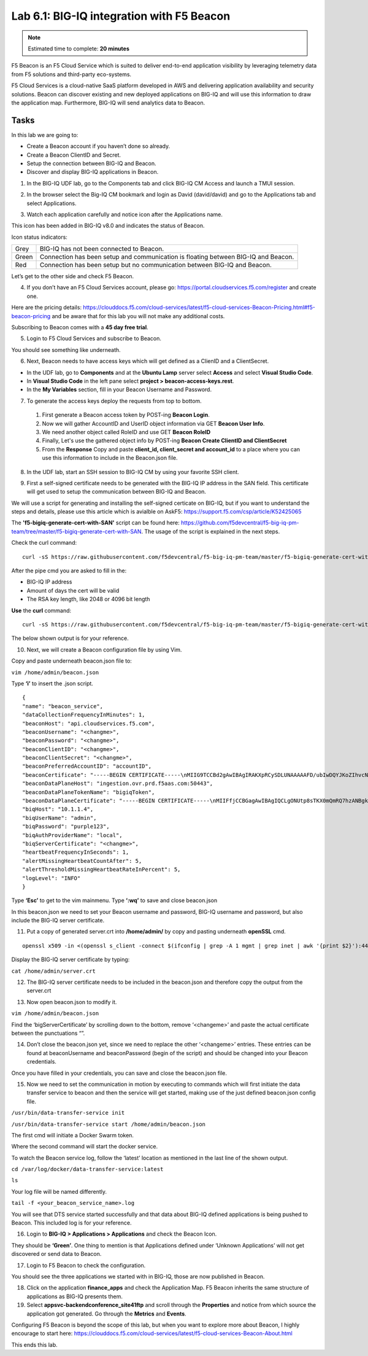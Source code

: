 Lab 6.1: BIG-IQ integration with F5 Beacon
------------------------------------------

.. note:: Estimated time to complete: **20 minutes**

F5 Beacon is an F5 Cloud Service which is suited to deliver end-to-end application visibility by leveraging telemetry data from F5 solutions and third-party eco-systems.

F5 Cloud Services is a cloud-native SaaS platform developed in AWS and delivering application availability and security solutions.
Beacon can discover existing and new deployed applications on BIG-IQ and will use this information to draw the application map. Furthermore, BIG-IQ will send analytics data to Beacon.

Tasks
^^^^^
In this lab we are going to:

* Create a Beacon account if you haven’t done so already.
* Create a Beacon ClientID and Secret.
* Setup the connection between BIG-IQ and Beacon.
* Discover and display BIG-IQ applications in Beacon.

1. In the BIG-IQ UDF lab, go to the Components tab and click BIG-IQ CM Access and launch a TMUI session.

.. image:: ../pictures/module6/img_module6_lab1_1.png
  :align: center
  :scale: 40%

2. In the browser select the Big-IQ CM bookmark and login as David (david/david) and go to the Applications tab and select Applications.

.. image:: ../pictures/module6/img_module6_lab1_2.png
  :align: center
  :scale: 40%

3. Watch each application carefully and notice icon after the Applications name.

.. image:: ../pictures/module6/img_module6_lab1_3.png
  :align: center
  :scale: 40%


This icon has been added in BIG-IQ v8.0 and indicates the status of Beacon.


Icon status indicators:

+-------+------------------------------------------------------------------------------------+
| Grey  | BIG-IQ has not been connected to Beacon.                                           |
+-------+------------------------------------------------------------------------------------+
| Green | Connection has been setup and communication is floating between BIG-IQ and Beacon. |
+-------+------------------------------------------------------------------------------------+
| Red   | Connection has been setup but no communication between BIG-IQ and Beacon.          |
+-------+------------------------------------------------------------------------------------+

Let’s get to the other side and check F5 Beacon.

4. If you don’t have an F5 Cloud Services account, please go: https://portal.cloudservices.f5.com/register and create one.

Here are the pricing details: https://clouddocs.f5.com/cloud-services/latest/f5-cloud-services-Beacon-Pricing.html#f5-beacon-pricing and be aware that for this lab you will not make any additional costs.

Subscribing to Beacon comes with a **45 day free trial**.

5. Login to F5 Cloud Services and subscribe to Beacon. 

You should see something like underneath.

.. image:: ../pictures/module6/img_module6_lab1_4.png
  :align: center
  :scale: 40%

6. Next, Beacon needs to have access keys which will get defined as a ClienID and a ClientSecret.

* In the UDF lab, go to **Components** and at the **Ubuntu Lamp** server select **Access** and select **Visual Studio Code**.
* In **Visual Studio Code** in the left pane select **project > beacon-access-keys.rest**.
* In the **My Variables** section, fill in your Beacon Username and Password.

7. To generate the access keys deploy the requests from top to bottom.

 1. First generate a Beacon access token by POST-ing **Beacon Login**.
 2. Now we will gather AccountID and UserID object information via GET **Beacon User Info**.
 3. We need another object called RoleID and use GET **Beacon RoleID**
 4. Finally, Let's use the gathered object info by POST-ing **Beacon Create ClientID and ClientSecret**
 5. From the **Response** Copy and paste **client_id, client_secret and account_id** to a place where you can use this information to include in the Beacon.json file.


8. In the UDF lab, start an SSH session to BIG-IQ CM by using your favorite SSH client.

.. image:: ../pictures/module6/img_module6_lab1_5.png
  :align: center
  :scale: 40%

9. First a self-signed certificate needs to be generated with the BIG-IQ IP address in the SAN field. This certificate will get used to setup the communication between BIG-IQ and Beacon.

We will use a script for generating and installing the self-signed certicate on BIG-IQ, but if you want to understand the steps and details, please use this article which is avialble on AskF5: https://support.f5.com/csp/article/K52425065

The **'f5-bigiq-generate-cert-with-SAN'** script can be found here: https://github.com/f5devcentral/f5-big-iq-pm-team/tree/master/f5-bigiq-generate-cert-with-SAN. The usage of the script is explained in the next steps.

Check the curl command:

::
 
 curl -sS https://raw.githubusercontent.com/f5devcentral/f5-big-iq-pm-team/master/f5-bigiq-generate-cert-with-SAN/generate-self-signed-cert | bash -s <BIG-IQ IP address> <Cert validity in days> <RSA key-length>

After the pipe cmd you are asked to fill in the:

* BIG-IQ IP address
* Amount of days the cert will be valid
* The RSA key length, like 2048 or 4096 bit length

**Use** the **curl** command:

::
 
 curl -sS https://raw.githubusercontent.com/f5devcentral/f5-big-iq-pm-team/master/f5-bigiq-generate-cert-with-SAN/generate-self-signed-cert | bash -s 10.1.1.4 365 2048

The below shown output is for your reference.

.. image:: ../pictures/module6/img_module6_lab1_6.png
  :align: center
  :scale: 40%

10. Next, we will create a Beacon configuration file by using Vim.

Copy and paste underneath beacon.json file to:

``vim /home/admin/beacon.json``

Type **‘i’** to insert the .json script.

::

  {
  "name": "beacon_service",
  "dataCollectionFrequencyInMinutes": 1,
  "beaconHost": "api.cloudservices.f5.com",
  "beaconUsername": "<changme>",
  "beaconPassword": "<changme>",
  "beaconClientID": "<changme>",
  "beaconClientSecret": "<changme>",
  "beaconPreferredAccountID": "accountID",
  "beaconCertificate": "-----BEGIN CERTIFICATE-----\nMIIG9TCCBd2gAwIBAgIRAKXpRCySDLUNAAAAAFD/ubIwDQYJKoZIhvcNAQELBQAw\ngboxCzAJBgNVBAYTAlVTMRYwFAYDVQQKEw1FbnRydXN0LCBJbmMuMSgwJgYDVQQL\nEx9TZWUgd3d3LmVudHJ1c3QubmV0L2xlZ2FsLXRlcm1zMTkwNwYDVQQLEzAoYykg\nMjAxMiBFbnRydXN0LCBJbmMuIC0gZm9yIGF1dGhvcml6ZWQgdXNlIG9ubHkxLjAs\nBgNVBAMTJUVudHJ1c3QgQ2VydGlmaWNhdGlvbiBBdXRob3JpdHkgLSBMMUswHhcN\nMjAwMjI4MjIxNzI3WhcNMjEwMjI4MjI0NzI3WjBxMQswCQYDVQQGEwJVUzETMBEG\nA1UECBMKV2FzaGluZ3RvbjEQMA4GA1UEBxMHU2VhdHRsZTEaMBgGA1UEChMRRjUg\nTmV0d29ya3MsIEluYy4xHzAdBgNVBAMMFiouY2xvdWRzZXJ2aWNlcy5mNS5jb20w\nggEiMA0GCSqGSIb3DQEBAQUAA4IBDwAwggEKAoIBAQDMQRf7t/eIOTgaHJwMz3Ws\nUR+aOgUiD25tTcdNvbXAZHhCZgDQH4vGsYraJL6Lh2yChFw+pm+8yXu4MS+GE9QV\nIalFOWzya8Cq6vd2m0uG8ArDzcPEhdZ7YdX5RQf7kWJR15tfQUqwhlB7RExGovaC\nfH0e5qZqpvJbJA6n6u8D4Hv0RepELNndlFr95InJQczC/KZs77aw2pt/mGzPUDWn\nYIs03De7eLqVwI5tWJ8H0gLKPNAT6m9lSc5/VDLlOCZdLe1b5OlyqIXsoPLmfNbh\nSkcNCk2LDtMUYodDB/9+RMnHNyV0H2BjZoPe0TzHhbs35/XnzX8ku7uOzPmA4Ldx\nAgMBAAGjggM8MIIDODBPBgNVHREESDBGghYqLmNsb3Vkc2VydmljZXMuZjUuY29t\nghRjbG91ZHNlcnZpY2VzLmY1LmNvbYILKi5jcy5mNS5jb22CCWNzLmY1LmNvbTCC\nAX0GCisGAQQB1nkCBAIEggFtBIIBaQFnAHUAh3W/51l8+IxDmV+9827/Vo1HVjb/\nSrVgwbTq/16ggw8AAAFwjfu4TAAABAMARjBEAiBoUrQ7WIwDxU04CasrV1wEVPWv\nKdgM5KZy2+g7yQvqRwIgB9/69VAYP56FFjZ6JOtEpILRv3JMozfFsX/coxIIpKsA\ndgBVgdTCFpA2AUrqC5tXPFPwwOQ4eHAlCBcvo6odBxPTDAAAAXCN+7hXAAAEAwBH\nMEUCIG/HonkT55nx54BUKP1+LnzFnOchhaToynoeBj4/gO6bAiEA4gBMR+pLiupU\ngFuONsBViUBbGtfBZtKDqBdPvaqz1dwAdgC72d+8H4pxtZOUI5eqkntHOFeVCqtS\n6BqQlmQ2jh7RhQAAAXCN+7gWAAAEAwBHMEUCID04iAkSELKEe/HX8hE4w7gRNkRN\nBmWWqfge4dBhAI6XAiEA+iWnz1ipSB71nW8P2fsRsZtatw3AK2DcFNX3eabBO1Uw\nDgYDVR0PAQH/BAQDAgWgMB0GA1UdJQQWMBQGCCsGAQUFBwMBBggrBgEFBQcDAjAz\nBgNVHR8ELDAqMCigJqAkhiJodHRwOi8vY3JsLmVudHJ1c3QubmV0L2xldmVsMWsu\nY3JsMEsGA1UdIAREMEIwNgYKYIZIAYb6bAoBBTAoMCYGCCsGAQUFBwIBFhpodHRw\nOi8vd3d3LmVudHJ1c3QubmV0L3JwYTAIBgZngQwBAgIwaAYIKwYBBQUHAQEEXDBa\nMCMGCCsGAQUFBzABhhdodHRwOi8vb2NzcC5lbnRydXN0Lm5ldDAzBggrBgEFBQcw\nAoYnaHR0cDovL2FpYS5lbnRydXN0Lm5ldC9sMWstY2hhaW4yNTYuY2VyMB8GA1Ud\nIwQYMBaAFIKicHTdvFM/z3vU981/p2DGCky/MB0GA1UdDgQWBBTGdKVRZzQ0gboj\n2+v7l13szGXkqDAJBgNVHRMEAjAAMA0GCSqGSIb3DQEBCwUAA4IBAQA5FjChoVKi\nQS0szoLHCqqH2a9FW5Fgai5i462xjao0V59jfMomLfumBwP2JeY987Ubut+Locod\nhl2QeKWrM8v8Xy+k8VwoIyD2U7U2v5W/ipIsNJmEX0qgjvc7jg0Y/kasqGgHxAaQ\naa4qxr112obRF/XCiHC4zAgBMwVJ5XsyBdA6Swxngy9DwLjKq/8P75Ee3OHe1iG0\nlsU7VUiUxMBtNxjgl6rfLLOu7dasVMm1Ug9JTjQkcSYSyZ+nbfTFZYh4+4o2oKkj\nsjlUBaTbHRstx13FLr7ex+2RhrXSrg19F6WtVta50N0uBOxAPGzMh5503l9aZngA\nItEqzWWOMB7b\n-----END CERTIFICATE-----\n-----BEGIN CERTIFICATE-----\nMIIFDjCCA/agAwIBAgIMDulMwwAAAABR03eFMA0GCSqGSIb3DQEBCwUAMIG+MQsw\nCQYDVQQGEwJVUzEWMBQGA1UEChMNRW50cnVzdCwgSW5jLjEoMCYGA1UECxMfU2Vl\nIHd3dy5lbnRydXN0Lm5ldC9sZWdhbC10ZXJtczE5MDcGA1UECxMwKGMpIDIwMDkg\nRW50cnVzdCwgSW5jLiAtIGZvciBhdXRob3JpemVkIHVzZSBvbmx5MTIwMAYDVQQD\nEylFbnRydXN0IFJvb3QgQ2VydGlmaWNhdGlvbiBBdXRob3JpdHkgLSBHMjAeFw0x\nNTEwMDUxOTEzNTZaFw0zMDEyMDUxOTQzNTZaMIG6MQswCQYDVQQGEwJVUzEWMBQG\nA1UEChMNRW50cnVzdCwgSW5jLjEoMCYGA1UECxMfU2VlIHd3dy5lbnRydXN0Lm5l\ndC9sZWdhbC10ZXJtczE5MDcGA1UECxMwKGMpIDIwMTIgRW50cnVzdCwgSW5jLiAt\nIGZvciBhdXRob3JpemVkIHVzZSBvbmx5MS4wLAYDVQQDEyVFbnRydXN0IENlcnRp\nZmljYXRpb24gQXV0aG9yaXR5IC0gTDFLMIIBIjANBgkqhkiG9w0BAQEFAAOCAQ8A\nMIIBCgKCAQEA2j+W0E25L0Tn2zlem1DuXKVh2kFnUwmqAJqOV38pa9vH4SEkqjrQ\njUcj0u1yFvCRIdJdt7hLqIOPt5EyaM/OJZMssn2XyP7BtBe6CZ4DkJN7fEmDImiK\nm95HwzGYei59QAvS7z7Tsoyqj0ip/wDoKVgG97aTWpRzJiatWA7lQrjV6nN5ZGhT\nJbiEz5R6rgZFDKNrTdDGvuoYpDbwkrK6HIiPOlJ/915tgxyd8B/lw9bdpXiSPbBt\nLOrJz5RBGXFEaLpHPATpXbo+8DX3Fbae8i4VHj9HyMg4p3NFXU2wO7GOFyk36t0F\nASK7lDYqjVs1/lMZLwhGwSqzGmIdTivZGwIDAQABo4IBDDCCAQgwDgYDVR0PAQH/\nBAQDAgEGMBIGA1UdEwEB/wQIMAYBAf8CAQAwMwYIKwYBBQUHAQEEJzAlMCMGCCsG\nAQUFBzABhhdodHRwOi8vb2NzcC5lbnRydXN0Lm5ldDAwBgNVHR8EKTAnMCWgI6Ah\nhh9odHRwOi8vY3JsLmVudHJ1c3QubmV0L2cyY2EuY3JsMDsGA1UdIAQ0MDIwMAYE\nVR0gADAoMCYGCCsGAQUFBwIBFhpodHRwOi8vd3d3LmVudHJ1c3QubmV0L3JwYTAd\nBgNVHQ4EFgQUgqJwdN28Uz/Pe9T3zX+nYMYKTL8wHwYDVR0jBBgwFoAUanImetAe\n733nO2lR1GyNn5ASZqswDQYJKoZIhvcNAQELBQADggEBADnVjpiDYcgsY9NwHRkw\ny/YJrMxp1cncN0HyMg/vdMNY9ngnCTQIlZIv19+4o/0OgemknNM/TWgrFTEKFcxS\nBJPok1DD2bHi4Wi3Ogl08TRYCj93mEC45mj/XeTIRsXsgdfJghhcg85x2Ly/rJkC\nk9uUmITSnKa1/ly78EqvIazCP0kkZ9Yujs+szGQVGHLlbHfTUqi53Y2sAEo1GdRv\nc6N172tkw+CNgxKhiucOhk3YtCAbvmqljEtoZuMrx1gL+1YQ1JH7HdMxWBCMRON1\nexCdtTix9qrKgWRs6PLigVWXUX/hwidQosk8WwBD9lu51aX8/wdQQGcHsFXwt35u\nLcw=\n-----END CERTIFICATE-----",
  "beaconDataPlaneHost": "ingestion.ovr.prd.f5aas.com:50443",
  "beaconDataPlaneTokenName": "bigiqToken",
  "beaconDataPlaneCertificate": "-----BEGIN CERTIFICATE-----\nMIIFfjCCBGagAwIBAgIQCLgONUtp8sTKX0mQmRQ7hzANBgkqhkiG9w0BAQsFADBG\nMQswCQYDVQQGEwJVUzEPMA0GA1UEChMGQW1hem9uMRUwEwYDVQQLEwxTZXJ2ZXIg\nQ0EgMUIxDzANBgNVBAMTBkFtYXpvbjAeFw0yMDA2MTkwMDAwMDBaFw0yMTA3MTkx\nMjAwMDBaMCYxJDAiBgNVBAMTG2luZ2VzdGlvbi5vdnIucHJkLmY1YWFzLmNvbTCC\nASIwDQYJKoZIhvcNAQEBBQADggEPADCCAQoCggEBAMIwIkv8XnY9wwHLEKuh0Pvy\nHL0aUJ6i5hI4gA1iJUXab0747MOLgvDEpbFOC5dctpJlOAzDJGLsepTO2rDrdFNQ\nNzO3Kq97uq333MfswIdUfG+BhRskLkMBAPsd8GB3O+vUO8k7UyDheRmMjyE0Mt8p\nPpV6HZv3BM1YowqVIM2SWxQcxi6iS2TZ7X4MEZAtHZZljfW2A/wtu+n+s8aGSB2Y\nch5PJvaxPba7JrmdlSHCK1VIo+SKqPIZHhpHWKmdHzizOCJo+2JrCR0huREFwpRB\nqVPvRiIDh9Wt3VIOkZpet+SyB9cnEqlIxqDkfBSL3nGd2HfBC9nCZPsAHd948CkC\nAwEAAaOCAoYwggKCMB8GA1UdIwQYMBaAFFmkZgZSoHuVkjyjlAcnlnRb+T3QMB0G\nA1UdDgQWBBTIoJJaxhZ0ImuPmpPo8ROFeB+AMzAmBgNVHREEHzAdghtpbmdlc3Rp\nb24ub3ZyLnByZC5mNWFhcy5jb20wDgYDVR0PAQH/BAQDAgWgMB0GA1UdJQQWMBQG\nCCsGAQUFBwMBBggrBgEFBQcDAjA7BgNVHR8ENDAyMDCgLqAshipodHRwOi8vY3Js\nLnNjYTFiLmFtYXpvbnRydXN0LmNvbS9zY2ExYi5jcmwwIAYDVR0gBBkwFzALBglg\nhkgBhv1sAQIwCAYGZ4EMAQIBMHUGCCsGAQUFBwEBBGkwZzAtBggrBgEFBQcwAYYh\naHR0cDovL29jc3Auc2NhMWIuYW1hem9udHJ1c3QuY29tMDYGCCsGAQUFBzAChipo\ndHRwOi8vY3J0LnNjYTFiLmFtYXpvbnRydXN0LmNvbS9zY2ExYi5jcnQwDAYDVR0T\nAQH/BAIwADCCAQMGCisGAQQB1nkCBAIEgfQEgfEA7wB1APZclC/RdzAiFFQYCDCU\nVo7jTRMZM7/fDC8gC8xO8WTjAAABcsoXcgoAAAQDAEYwRAIgXEYdmpiOjLTP3vvH\nRsUZM/9Fm6NfHh9Ln2yXHFCuJZ0CID39c6ymtVtq0kDAd125w6VlPJWhwEJxqQZI\nl8XYrrxPAHYAXNxDkv7mq0VEsV6a1FbmEDf71fpH3KFzlLJe5vbHDsoAAAFyyhdy\nNAAABAMARzBFAiBtWimknBvcIFLKA+8p+4xtTq+zj/2+HEm0B+hmeJCFYwIhAMeE\n6OXdqDPFaHwdCK8jfx6giL5N0fL9IOUrDre9YxphMA0GCSqGSIb3DQEBCwUAA4IB\nAQBftfqbN90M32mPOyLOWhCDGycqwbOOKk/EmUo4ODRwaOCojqI21GJLC9k8diag\n2sYAy9tm6yNe9e+e4yPM/ANlq3WN0SVgPCgp6muu3Kc7eTFcJzgOl7TyL0SyjrW8\noM47wwjQv+XxbI81gp0rsVpwgVYL73Rp6bgs3gGC8BYOI9g6d72CEMrWou52B5D6\nSTmXUu18RvkAUhSo8bKy2miZjjPehxQvmiGS0mb62Fv+76d5PC++EYQ0J2KR5udi\npC4CYkTceEzaWEUjISmkjhn5a8IqWmpYTZniWBtQTu2fT0lBO3oiZ2SpSqsSlKNA\ncKQFcYhfpfS3or2BUSYyO4fP\n-----END CERTIFICATE-----\n-----BEGIN CERTIFICATE-----\nMIIESTCCAzGgAwIBAgITBn+UV4WH6Kx33rJTMlu8mYtWDTANBgkqhkiG9w0BAQsF\nADA5MQswCQYDVQQGEwJVUzEPMA0GA1UEChMGQW1hem9uMRkwFwYDVQQDExBBbWF6\nb24gUm9vdCBDQSAxMB4XDTE1MTAyMjAwMDAwMFoXDTI1MTAxOTAwMDAwMFowRjEL\nMAkGA1UEBhMCVVMxDzANBgNVBAoTBkFtYXpvbjEVMBMGA1UECxMMU2VydmVyIENB\nIDFCMQ8wDQYDVQQDEwZBbWF6b24wggEiMA0GCSqGSIb3DQEBAQUAA4IBDwAwggEK\nAoIBAQDCThZn3c68asg3Wuw6MLAd5tES6BIoSMzoKcG5blPVo+sDORrMd4f2AbnZ\ncMzPa43j4wNxhplty6aUKk4T1qe9BOwKFjwK6zmxxLVYo7bHViXsPlJ6qOMpFge5\nblDP+18x+B26A0piiQOuPkfyDyeR4xQghfj66Yo19V+emU3nazfvpFA+ROz6WoVm\nB5x+F2pV8xeKNR7u6azDdU5YVX1TawprmxRC1+WsAYmz6qP+z8ArDITC2FMVy2fw\n0IjKOtEXc/VfmtTFch5+AfGYMGMqqvJ6LcXiAhqG5TI+Dr0RtM88k+8XUBCeQ8IG\nKuANaL7TiItKZYxK1MMuTJtV9IblAgMBAAGjggE7MIIBNzASBgNVHRMBAf8ECDAG\nAQH/AgEAMA4GA1UdDwEB/wQEAwIBhjAdBgNVHQ4EFgQUWaRmBlKge5WSPKOUByeW\ndFv5PdAwHwYDVR0jBBgwFoAUhBjMhTTsvAyUlC4IWZzHshBOCggwewYIKwYBBQUH\nAQEEbzBtMC8GCCsGAQUFBzABhiNodHRwOi8vb2NzcC5yb290Y2ExLmFtYXpvbnRy\ndXN0LmNvbTA6BggrBgEFBQcwAoYuaHR0cDovL2NydC5yb290Y2ExLmFtYXpvbnRy\ndXN0LmNvbS9yb290Y2ExLmNlcjA/BgNVHR8EODA2MDSgMqAwhi5odHRwOi8vY3Js\nLnJvb3RjYTEuYW1hem9udHJ1c3QuY29tL3Jvb3RjYTEuY3JsMBMGA1UdIAQMMAow\nCAYGZ4EMAQIBMA0GCSqGSIb3DQEBCwUAA4IBAQCFkr41u3nPo4FCHOTjY3NTOVI1\n59Gt/a6ZiqyJEi+752+a1U5y6iAwYfmXss2lJwJFqMp2PphKg5625kXg8kP2CN5t\n6G7bMQcT8C8xDZNtYTd7WPD8UZiRKAJPBXa30/AbwuZe0GaFEQ8ugcYQgSn+IGBI\n8/LwhBNTZTUVEWuCUUBVV18YtbAiPq3yXqMB48Oz+ctBWuZSkbvkNodPLamkB2g1\nupRyzQ7qDn1X8nn8N8V7YJ6y68AtkHcNSRAnpTitxBKjtKPISLMVCx7i4hncxHZS\nyLyKQXhw2W2Xs0qLeC1etA+jTGDK4UfLeC0SF7FSi8o5LL21L8IzApar2pR/\n-----END CERTIFICATE-----\n-----BEGIN CERTIFICATE-----\nMIIEkjCCA3qgAwIBAgITBn+USionzfP6wq4rAfkI7rnExjANBgkqhkiG9w0BAQsF\nADCBmDELMAkGA1UEBhMCVVMxEDAOBgNVBAgTB0FyaXpvbmExEzARBgNVBAcTClNj\nb3R0c2RhbGUxJTAjBgNVBAoTHFN0YXJmaWVsZCBUZWNobm9sb2dpZXMsIEluYy4x\nOzA5BgNVBAMTMlN0YXJmaWVsZCBTZXJ2aWNlcyBSb290IENlcnRpZmljYXRlIEF1\ndGhvcml0eSAtIEcyMB4XDTE1MDUyNTEyMDAwMFoXDTM3MTIzMTAxMDAwMFowOTEL\nMAkGA1UEBhMCVVMxDzANBgNVBAoTBkFtYXpvbjEZMBcGA1UEAxMQQW1hem9uIFJv\nb3QgQ0EgMTCCASIwDQYJKoZIhvcNAQEBBQADggEPADCCAQoCggEBALJ4gHHKeNXj\nca9HgFB0fW7Y14h29Jlo91ghYPl0hAEvrAIthtOgQ3pOsqTQNroBvo3bSMgHFzZM\n9O6II8c+6zf1tRn4SWiw3te5djgdYZ6k/oI2peVKVuRF4fn9tBb6dNqcmzU5L/qw\nIFAGbHrQgLKm+a/sRxmPUDgH3KKHOVj4utWp+UhnMJbulHheb4mjUcAwhmahRWa6\nVOujw5H5SNz/0egwLX0tdHA114gk957EWW67c4cX8jJGKLhD+rcdqsq08p8kDi1L\n93FcXmn/6pUCyziKrlA4b9v7LWIbxcceVOF34GfID5yHI9Y/QCB/IIDEgEw+OyQm\njgSubJrIqg0CAwEAAaOCATEwggEtMA8GA1UdEwEB/wQFMAMBAf8wDgYDVR0PAQH/\nBAQDAgGGMB0GA1UdDgQWBBSEGMyFNOy8DJSULghZnMeyEE4KCDAfBgNVHSMEGDAW\ngBScXwDfqgHXMCs4iKK4bUqc8hGRgzB4BggrBgEFBQcBAQRsMGowLgYIKwYBBQUH\nMAGGImh0dHA6Ly9vY3NwLnJvb3RnMi5hbWF6b250cnVzdC5jb20wOAYIKwYBBQUH\nMAKGLGh0dHA6Ly9jcnQucm9vdGcyLmFtYXpvbnRydXN0LmNvbS9yb290ZzIuY2Vy\nMD0GA1UdHwQ2MDQwMqAwoC6GLGh0dHA6Ly9jcmwucm9vdGcyLmFtYXpvbnRydXN0\nLmNvbS9yb290ZzIuY3JsMBEGA1UdIAQKMAgwBgYEVR0gADANBgkqhkiG9w0BAQsF\nAAOCAQEAYjdCXLwQtT6LLOkMm2xF4gcAevnFWAu5CIw+7bMlPLVvUOTNNWqnkzSW\nMiGpSESrnO09tKpzbeR/FoCJbM8oAxiDR3mjEH4wW6w7sGDgd9QIpuEdfF7Au/ma\neyKdpwAJfqxGF4PcnCZXmTA5YpaP7dreqsXMGz7KQ2hsVxa81Q4gLv7/wmpdLqBK\nbRRYh5TmOTFffHPLkIhqhBGWJ6bt2YFGpn6jcgAKUj6DiAdjd4lpFw85hdKrCEVN\n0FE6/V1dN2RMfjCyVSRCnTawXZwXgWHxyvkQAiSr6w10kY17RSlQOYiypok1JR4U\nakcjMS9cmvqtmg5iUaQqqcT5NJ0hGA==\n-----END CERTIFICATE-----\n-----BEGIN CERTIFICATE-----\nMIIEdTCCA12gAwIBAgIJAKcOSkw0grd/MA0GCSqGSIb3DQEBCwUAMGgxCzAJBgNV\nBAYTAlVTMSUwIwYDVQQKExxTdGFyZmllbGQgVGVjaG5vbG9naWVzLCBJbmMuMTIw\nMAYDVQQLEylTdGFyZmllbGQgQ2xhc3MgMiBDZXJ0aWZpY2F0aW9uIEF1dGhvcml0\neTAeFw0wOTA5MDIwMDAwMDBaFw0zNDA2MjgxNzM5MTZaMIGYMQswCQYDVQQGEwJV\nUzEQMA4GA1UECBMHQXJpem9uYTETMBEGA1UEBxMKU2NvdHRzZGFsZTElMCMGA1UE\nChMcU3RhcmZpZWxkIFRlY2hub2xvZ2llcywgSW5jLjE7MDkGA1UEAxMyU3RhcmZp\nZWxkIFNlcnZpY2VzIFJvb3QgQ2VydGlmaWNhdGUgQXV0aG9yaXR5IC0gRzIwggEi\nMA0GCSqGSIb3DQEBAQUAA4IBDwAwggEKAoIBAQDVDDrEKvlO4vW+GZdfjohTsR8/\ny8+fIBNtKTrID30892t2OGPZNmCom15cAICyL1l/9of5JUOG52kbUpqQ4XHj2C0N\nTm/2yEnZtvMaVq4rtnQU68/7JuMauh2WLmo7WJSJR1b/JaCTcFOD2oR0FMNnngRo\nOt+OQFodSk7PQ5E751bWAHDLUu57fa4657wx+UX2wmDPE1kCK4DMNEffud6QZW0C\nzyyRpqbn3oUYSXxmTqM6bam17jQuug0DuDPfR+uxa40l2ZvOgdFFRjKWcIfeAg5J\nQ4W2bHO7ZOphQazJ1FTfhy/HIrImzJ9ZVGif/L4qL8RVHHVAYBeFAlU5i38FAgMB\nAAGjgfAwge0wDwYDVR0TAQH/BAUwAwEB/zAOBgNVHQ8BAf8EBAMCAYYwHQYDVR0O\nBBYEFJxfAN+qAdcwKziIorhtSpzyEZGDMB8GA1UdIwQYMBaAFL9ft9HO3R+G9FtV\nrNzXEMIOqYjnME8GCCsGAQUFBwEBBEMwQTAcBggrBgEFBQcwAYYQaHR0cDovL28u\nc3MyLnVzLzAhBggrBgEFBQcwAoYVaHR0cDovL3guc3MyLnVzL3guY2VyMCYGA1Ud\nHwQfMB0wG6AZoBeGFWh0dHA6Ly9zLnNzMi51cy9yLmNybDARBgNVHSAECjAIMAYG\nBFUdIAAwDQYJKoZIhvcNAQELBQADggEBACMd44pXyn3pF3lM8R5V/cxTbj5HD9/G\nVfKyBDbtgB9TxF00KGu+x1X8Z+rLP3+QsjPNG1gQggL4+C/1E2DUBc7xgQjB3ad1\nl08YuW3e95ORCLp+QCztweq7dp4zBncdDQh/U90bZKuCJ/Fp1U1ervShw3WnWEQt\n8jxwmKy6abaVd38PMV4s/KCHOkdp8Hlf9BRUpJVeEXgSYCfOn8J3/yNTd126/+pZ\n59vPr5KW7ySaNRB6nJHGDn2Z9j8Z3/VyVOEVqQdZe4O/Ui5GjLIAZHYcSNPYeehu\nVsyuLAOQ1xk4meTKCRlb/weWsKh/NEnfVqn3sF/tM+2MR7cwA130A4w=\n-----END CERTIFICATE-----\n",
  "biqHost": "10.1.1.4",
  "biqUserName": "admin",
  "biqPassword": "purple123",
  "biqAuthProviderName": "local",
  "biqServerCertificate": "<changme>",
  "heartbeatFrequencyInSeconds": 1,
  "alertMissingHeartbeatCountAfter": 5,
  "alertThresholdMissingHeartbeatRateInPercent": 5,
  "logLevel": "INFO"
  }

Type **‘Esc’** to get to the vim mainmenu.
Type **‘:wq’** to save and close beacon.json

In this beacon.json we need to set your Beacon username and password, BIG-IQ username and password, but also include the BIG-IQ server certificate.

11. Put a copy of generated server.crt into **/home/admin/** by copy and pasting underneath **openSSL** cmd.

::

 openssl x509 -in <(openssl s_client -connect $(ifconfig | grep -A 1 mgmt | grep inet | awk '{print $2}'):443 -prexit 2>/dev/null) | awk 'NF {sub(/\r/, ""); printf "%s\\n",$0;}' | rev | cut -c3- | rev > /home/admin/server.crt

Display the BIG-IQ server certificate by typing:

``cat /home/admin/server.crt``

12. The BIG-IQ server certificate needs to be included in the beacon.json and therefore copy the output from the server.crt

.. image:: ../pictures/module6/img_module6_lab1_7.png
  :align: center
  :scale: 40%

13. Now open beacon.json to modify it.

``vim /home/admin/beacon.json``

Find the ‘bigServerCertificate’ by scrolling down to the bottom, remove ‘<changeme>’ and paste the actual certificate between the punctuations “”.

14. Don’t close the beacon.json yet, since we need to replace the other ‘<changeme>’ entries. These entries can be found at beaconUsername and beaconPassword (begin of the script) and should be changed into your Beacon credentials.

Once you have filled in your credentials, you can save and close the beacon.json file.

15. Now we need to set the communication in motion by executing to commands which will first initiate the data transfer service to beacon and then the service will get started, making use of the just defined beacon.json config file.

``/usr/bin/data-transfer-service init``

``/usr/bin/data-transfer-service start /home/admin/beacon.json``

The first cmd will initiate a Docker Swarm token.

.. image:: ../pictures/module6/img_module6_lab1_8.png
  :align: center
  :scale: 40%

Where the second command will start the docker service.

.. image:: ../pictures/module6/img_module6_lab1_9.png
  :align: center
  :scale: 40%

To watch the Beacon service log, follow the ‘latest’ location as mentioned in the last line of the shown output.

``cd /var/log/docker/data-transfer-service:latest``

``ls``

Your log file will be named differently.

``tail -f <your_beacon_service_name>.log``

You will see that DTS service started successfully and that data about BIG-IQ defined applications is being pushed to Beacon.
This included log is for your reference.

.. image:: ../pictures/module6/img_module6_lab1_10.png
  :align: center
  :scale: 40%
 
16. Login to **BIG-IQ > Applications > Applications** and check the Beacon Icon.

.. image:: ../pictures/module6/img_module6_lab1_11.png
  :align: center
  :scale: 40%
 
They should be **‘Green’**. One thing to mention is that Applications defined under ‘Unknown Applications’ will not get discovered or send data to Beacon.

17. Login to F5 Beacon to check the configuration.
 

You should see the three applications we started with in BIG-IQ, those are now published in Beacon.

18. Click on the application **finance_apps** and check the Application Map. F5 Beacon inherits the same structure of applications as BIG-IQ presents them.

19. Select **appsvc-backendconference_site41ftp** and scroll through the **Properties** and notice from which source the application got generated. Go through the **Metrics** and **Events**.

.. image:: ../pictures/module6/img_module6_lab1_12.png
  :align: center
  :scale: 40%

Configuring F5 Beacon is beyond the scope of this lab, but when you want to explore more about Beacon, I highly encourage to start here: https://clouddocs.f5.com/cloud-services/latest/f5-cloud-services-Beacon-About.html 

This ends this lab.
